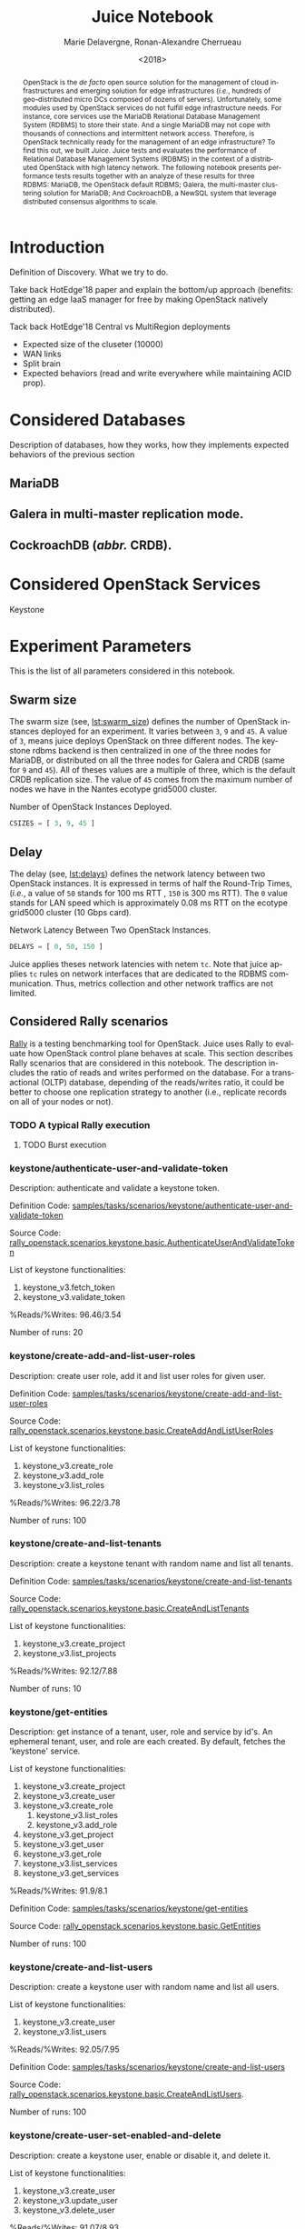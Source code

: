 # -*- org-confirm-babel-evaluate: nil; -*-
#+TITLE: Juice Notebook
#+AUTHOR: Marie Delavergne, Ronan-Alexandre Cherrueau
#+EMAIL: {firstname.lastname}@inria.fr
#+DATE: <2018>

#+LANGUAGE: en
#+OPTIONS: email:t
#+OPTIONS: ^:{}
#+OPTIONS: broken-links:mark

#+PROPERTY: header-args:python  :session default
#+PROPERTY: header-args:python+ :cache no
#+PROPERTY: header-args:python+ :var SNS_CONTEXT="notebook"
# #+PROPERTY: header-args:python+ :exports both  # export contains code + result see [[info:org#Exporting%20code%20blocks][info:org#Exporting code blocks]]
# #+PROPERTY: header-args:python+ :results output

#+HTML_HEAD: <link rel="stylesheet" type="text/css" href="timeline.css"/>
#+HTML_HEAD: <link rel="stylesheet" type="text/css" href="https://cdn.datatables.net/1.10.16/css/jquery.dataTables.css">
#+HTML_HEAD: <script src="https://code.jquery.com/jquery-3.3.1.slim.min.js" integrity="sha256-3edrmyuQ0w65f8gfBsqowzjJe2iM6n0nKciPUp8y+7E=" crossorigin="anonymous"></script>
#+HTML_HEAD: <script type="text/javascript" charset="utf8" src="https://cdn.datatables.net/1.10.16/js/jquery.dataTables.js"></script>


#+BEGIN_abstract
OpenStack is the /de facto/ open source solution for the management of
cloud infrastructures and emerging solution for edge infrastructures
(/i.e./, hundreds of geo-distributed micro DCs composed of dozens of
servers). Unfortunately, some modules used by OpenStack services do
not fulfill edge infrastructure needs. For instance, core services use
the MariaDB Relational Database Management System (RDBMS) to store
their state. And a single MariaDB may not cope with thousands of
connections and intermittent network access. Therefore, is OpenStack
technically ready for the management of an edge infrastructure? To
find this out, we built /Juice/. Juice tests and evaluates the
performance of Relational Database Management Systems (RDBMS) in the
context of a distributed OpenStack with high latency network. The
following notebook presents performance tests results together with an
analyze of these results for three RDBMS: MariaDB, the OpenStack
default RDBMS; Galera, the multi-master clustering solution for
MariaDB; And CockroachDB, a NewSQL system that leverage distributed
consensus algorithms to scale.
#+END_abstract


* Prelude                                                          :noexport:
#+BEGIN_SRC python :results silent
# From standard lib
from typing import (Dict, Union, Iterator,
                    Callable, List, Tuple,
                    TypeVar) # Type annoation

T = TypeVar('T')
U = TypeVar('U')

from collections import OrderedDict
import glob                  # Unix style pathname
import itertools as itt
from operator import *
from functools import reduce
import re
import json
import textwrap

# Other libs
from dataclasses import dataclass   # Dataclass à la python 3.7
import objectpath                   # XPath for json
import pandas as pd                 # Data series analyses
import numpy as np
import matplotlib                   # Ploting
import matplotlib.pyplot as plt     # ^
import seaborn as sns               # ^
import functional                   # For my sanity
from functional import seq          # ^
from functional.util import compose # ^

# -- Utils
def normalize_series(scn: str, s: pd.Series) -> pd.Series:
    "Ensures that all operations of a scenario are present in `s`"
    operations = RALLY.get(scn)
    news = pd.Series()
    for op in operations:
        if op in s.index:
            news = news.append(s.loc[[op]])
        else:
            news = news.append(pd.Series({op: np.nan}))
    return news

def make_series(scn: 'xp.scenario') -> pd.Series:
    "Builds a pd.Series with operations of `scn` in index"
    return pd.Series(np.nan, index=RALLY.get(scn))

def make_cumulative_frequency(s: pd.Series) -> pd.Series:
    "Performed a Cumulative Frequency Analysis"
    cum_dist = np.linspace(0.,1.,len(s))
    return pd.Series(cum_dist, index=s.sort_values())

def success_rate(rally_values) -> float:
    "Returns success rate of a Rally scenario"
    JPATH_SUCCESS = '$.tasks[0].subtasks[0].workloads[0].statistics.durations.total.data.success'
    success = 0
    success_str = rally_values.execute(JPATH_SUCCESS)
    #
    if success_str.endswith('%'): # Success could be a percentage or
        # 'n/a'
        success = round(float(success_str[:-1]) / 100., 2)
        #
    return success

def debug(t):
    "Debug in a λ"
    print(t)
    return t

def df2orgtable(df: pd.DataFrame, index_name="") -> List[List[str]]:
    """
    Formats a 2d pandas DataFrame into in a org table.

    The optional `index_name` let you label indices.
    """
    columns = df.axes[1].values.tolist() # columns names
    indices = df.axes[0].values.tolist() # row labels
    rows    = df.values.tolist()         # rows
    # Put indeces in front of each row
    for index, r in enumerate(rows):
        r = list(map(lambda v: f'{v:.3f}', r))
        r.insert(0, indices[index])
        rows[index] = r
        #
    columns.insert(0, index_name)  # Id name in front of col names
    rows.insert(0, None)         # put a hline
    rows.insert(0, columns)      # put rows
    return rows

def df2orgtablestr(obj: Tuple['scenario', 'df_mean', 'df_std']) -> str:
    "Same as `df2orgtable` but produces a string"
    scn, df_mean, df_std = obj
    scn_short = textwrap.shorten((scn.replace('KeystoneBasic.', '')
                                  .replace('_', ' ')
                                  .title()),
                                 width=20,
                                 placeholder='...')
    df = df_mean.assign(std=df_std)
    res  = f'#+CAPTION: {scn}\n'
    res += f'#+NAME: tbl:{scn}\n'
    #
    for r in df2orgtable(df, scn_short):
        if r is None:
            res += "|--\n"
        else:
            res += "|" + reduce(add, intersperse_("|", map(str, r))) + "|\n"
            #
    return res

def xp2orgtable(xps: List['XP']) -> List[List[str]]:
    def xp2orgtablerow(xp) -> List[str]:
        "Format an `XP` into a org table row."
        latency = "LAN" if xp.latency == 0 else xp.latency * 2
        scn = xp.scenario.replace('KeystoneBasic.', '')
        fp = f'[[file:{xp.filepath}][...{xp.filepath[-11:]}]]'
        return [xp.cluster_size, latency, scn, xp.burst, xp.success, fp]
    # Make org table
    table = [ xp2orgtablerow(xp) for xp in xps ] # Body
    table.insert(0, None)                        # Hline
    table.insert(0, ["#Cluster", "RTT (ms)",     # Header
                     "Keystone Scenario",
                     "Burst", "Success", "Filepath"])
    return table

def _and(filters: List[Callable[[T], bool]]) -> Callable[[T], bool]:
    "Test a list of filter with AND"
    def __and(value: T) -> bool:
        for f in filters:
            if not f(value): return False
            #
        return True
    # Curry
    return __and

def df_add_const_column(df: pd.DataFrame, cvalue: T, cname: str) -> pd.DataFrame:
    "Adds column `cname` with value `cvalue` to `df`."
    nb_dfrows = df.index.size
    new_column = {cname: [cvalue for i in range(nb_dfrows)]}
    return df.assign(**new_column)

# -- Monkey patch PyFunctional with new combinator
def truth_map_t(f: Callable[[T], Union[None, U]]):
    """Standart `map` that fileters non `operator.truth` values.

    Equivalent to `seq(x).map(f).filter(operator.truth)`

    >>> seq([1, 2, 3, -1, 0, 4]).truth_map(lambda x: str(x) if x > 0 else None)
    ['1', '2', '3', '4']
    """
    fname = functional.transformations.name(f)
    return functional.transformations.Transformation(
        f'truth_map({fname})',
        lambda sequence: seq(sequence).map(f).filter(truth),
        None)

def on_value_t(f: Callable[[T], U]):
    """Applies f on the second element of a (k, v).

    >>> seq([("k1", 1), ("k2", 2)]).on_value(str)
    [("k1", "1"), ("k2", "2")]
    """
    fname = functional.transformations.name(f)
    return functional.transformations.Transformation(
        f'on_key({fname})',
        # lambda sequence: map(lambda kv: (kv[0], f(kv[1])), sequence),
        lambda sequence: seq(sequence).map(lambda kv: (kv[0], f(kv[1]))),
        None)

def map_on_value_t(f: Callable[[List[T]], List[U]]):
    """Maps f on the second element of a list of (k, [v]).

    >>> seq([("k1", [1, 1, 1]), ("k2", [2, 2, 2])]).map_on_value(str)
    [("k1", ["1", "1", "1"]), ("k2", ["2", "2", "2"])]
    """
    fname = functional.transformations.name(f)
    return functional.transformations.Transformation(
        f'map_on_value({fname})',
        # lambda sequence: map(lambda kv: (kv[0], seq(kv[1]).map(f)), sequence),
        lambda sequence: seq(sequence).map(lambda kv: (kv[0], seq(kv[1]).map(f))),
        None)

def push_t(e: T):
    """Add the element `e` in the sequence.

    >>> seq([1, 2]).push(0)
    [0, 1, 2]
    """
    def push(i: Iterator[any], e: any) -> Iterator[any]:
        l = list(i)
        l.insert(0, e)
        return l
    #
    ename = functional.transformations.name(e)
    return functional.transformations.Transformation(
        f'push({ename})',
        lambda sequence: push(sequence, e),
        None)

def intersperse_(delim: T, seq: Iterator[T]) -> Iterator[T]:
    it = iter(seq)
    yield next(it)
    for x in it:
        yield delim
        yield x

def intersperse_t(delim: T):
    ename = functional.transformations.name(delim)
    return functional.transformations.Transformation(
        f'intersperse({ename})',
        lambda sequence: intersperse(delim, sequence),
        None)

functional.pipeline.Sequence.truth_map = lambda self, f: self._transform(truth_map_t(f))
functional.pipeline.Sequence.on_value = lambda self, f: self._transform(on_value_t(f))
functional.pipeline.Sequence.map_on_value = lambda self, f: self._transform(map_on_value_t(f))
functional.pipeline.Sequence.push = lambda self, e: self._transform(push_t(e))
functional.pipeline.Sequence.intersperse = lambda self, e: self._transform(intersperse_t(e))
functional.pipeline.Sequence.__len__ = lambda self: self.len()
functional.pipeline.Sequence.head = lambda self: self.take(1).to_list().pop()

# plot config
sns.set()
sns.set_context(SNS_CONTEXT)
sns.set_palette("muted")
#+END_SRC

* Introduction
Definition of Discovery. What we try to do.

Take back HotEdge'18 paper and explain the bottom/up approach
(benefits: getting an edge IaaS manager for free by making OpenStack
natively distributed).

Tack back HotEdge'18 Central vs MultiRegion deployments

- Expected size of the cluseter (10000)
- WAN links
- Split brain
- Expected behaviors (read and write everywhere while maintaining ACID
  prop).

* Considered Databases
Description of databases, how they works, how they implements expected
behaviors of the previous section

#+NAME: lst:rdbms
#+BEGIN_SRC python :results silent :exports none
RDBMSS = [ 'mariadb', 'galera', 'cockroachdb' ]
#+END_SRC

** MariaDB
** Galera in multi-master replication mode.
** CockroachDB (/abbr./ CRDB).
* Considered OpenStack Services
Keystone

* Experiment Parameters
This is the list of all parameters considered in this notebook.

** Swarm size
The swarm size (see, [[lst:swarm_size]]) defines the number of OpenStack
instances deployed for an experiment. It varies between ~3~, ~9~ and
~45~. A value of ~3~, means juice deploys OpenStack on three different
nodes. The keystone rdbms backend is then centralized in one of the
three nodes for MariaDB, or distributed on all the three nodes for
Galera and CRDB (same for ~9~ and ~45~). All of theses values are a
multiple of three, which is the default CRDB replication size. The
value of ~45~ comes from the maximum number of nodes we have in the
Nantes ecotype grid5000 cluster.

#+CAPTION: Number of OpenStack Instances Deployed.
#+NAME: lst:swarm_size
#+BEGIN_SRC python :results silent
CSIZES = [ 3, 9, 45 ]
#+END_SRC

** Delay
The delay (see, [[lst:delays]]) defines the network latency between two
OpenStack instances. It is expressed in terms of half the Round-Trip
Times, (/i.e./, a value of ~50~ stands for 100 ms RTT , ~150~ is 300
ms RTT). The ~0~ value stands for LAN speed which is approximately
0.08 ms RTT on the ecotype grid5000 cluster (10 Gbps card).

#+CAPTION: Network Latency Between Two OpenStack Instances.
#+NAME: lst:delays
#+BEGIN_SRC python :results silent
DELAYS = [ 0, 50, 150 ]
#+END_SRC

Juice applies theses network latencies with netem ~tc~. Note that
juice applies ~tc~ rules on network interfaces that are dedicated to
the RDBMS communication. Thus, metrics collection and other network
traffics are not limited.

** Considered Rally scenarios
[[https://rally.readthedocs.io/en/latest/][Rally]] is a testing benchmarking tool for OpenStack. Juice uses Rally
to evaluate how OpenStack control plane behaves at scale. This section
describes Rally scenarios that are considered in this notebook. The
description includes the ratio of reads and writes performed on the
database. For a transactional (OLTP) database, depending of the
reads/writes ratio, it could be better to choose one replication
strategy to another (i.e., replicate records on all of your nodes or
not).

*** TODO A typical Rally execution
**** TODO Burst execution
*** keystone/authenticate-user-and-validate-token
Description: authenticate and validate a keystone token.

Definition Code:
[[https://github.com/openstack/rally-openstack/blob/6158c1139c0a4d88cab74481c5cbfc8be398f481/samples/tasks/scenarios/keystone/authenticate-user-and-validate-token.yaml][samples/tasks/scenarios/keystone/authenticate-user-and-validate-token]]

Source Code:
[[https://github.com/openstack/rally-openstack/blob/b1ae405b7fab355f3062cdb56a5b187fc6f2907f/rally_openstack/scenarios/keystone/basic.py#L111-L120][rally_openstack.scenarios.keystone.basic.AuthenticateUserAndValidateToken]]

List of keystone functionalities:
1. keystone_v3.fetch_token
2. keystone_v3.validate_token

%Reads/%Writes: 96.46/3.54

Number of runs: 20

*** keystone/create-add-and-list-user-roles
Description: create user role, add it and list user roles for given
user.

Definition Code:
[[https://github.com/openstack/rally-openstack/blob/6158c1139c0a4d88cab74481c5cbfc8be398f481/samples/tasks/scenarios/keystone/create-add-and-list-user-roles.yaml][samples/tasks/scenarios/keystone/create-add-and-list-user-roles]]

Source Code:
[[https://github.com/openstack/rally-openstack/blob/b1ae405b7fab355f3062cdb56a5b187fc6f2907f/rally_openstack/scenarios/keystone/basic.py#L214-L228][rally_openstack.scenarios.keystone.basic.CreateAddAndListUserRoles]]

List of keystone functionalities:
1. keystone_v3.create_role
2. keystone_v3.add_role
3. keystone_v3.list_roles

%Reads/%Writes: 96.22/3.78

Number of runs: 100

*** keystone/create-and-list-tenants
Description: create a keystone tenant with random name and list all
tenants.

Definition Code:
[[https://github.com/openstack/rally-openstack/blob/6158c1139c0a4d88cab74481c5cbfc8be398f481/samples/tasks/scenarios/keystone/create-and-list-tenants.yaml][samples/tasks/scenarios/keystone/create-and-list-tenants]]

Source Code:
[[https://github.com/openstack/rally-openstack/blob/b1ae405b7fab355f3062cdb56a5b187fc6f2907f/rally_openstack/scenarios/keystone/basic.py#L166-L181][rally_openstack.scenarios.keystone.basic.CreateAndListTenants]]

List of keystone functionalities:
1. keystone_v3.create_project
2. keystone_v3.list_projects

%Reads/%Writes: 92.12/7.88

Number of runs: 10

*** keystone/get-entities
Description: get instance of a tenant, user, role and service by id's.
An ephemeral tenant, user, and role are each created. By default,
fetches the 'keystone' service.

List of keystone functionalities:
1. keystone_v3.create_project
2. keystone_v3.create_user
3. keystone_v3.create_role
   1) keystone_v3.list_roles
   2) keystone_v3.add_role
4. keystone_v3.get_project
5. keystone_v3.get_user
6. keystone_v3.get_role
7. keystone_v3.list_services
8. keystone_v3.get_services

%Reads/%Writes: 91.9/8.1

Definition Code:
[[https://github.com/openstack/rally-openstack/blob/6158c1139c0a4d88cab74481c5cbfc8be398f481/samples/tasks/scenarios/keystone/get-entities.yaml][samples/tasks/scenarios/keystone/get-entities]]

Source Code:
[[https://github.com/openstack/rally-openstack/blob/b1ae405b7fab355f3062cdb56a5b187fc6f2907f/rally_openstack/scenarios/keystone/basic.py#L231-L261][rally_openstack.scenarios.keystone.basic.GetEntities]]

Number of runs: 100

*** keystone/create-and-list-users
Description: create a keystone user with random name and list all
users.

List of keystone functionalities:
1. keystone_v3.create_user
2. keystone_v3.list_users

%Reads/%Writes: 92.05/7.95

Definition Code:
[[https://github.com/openstack/rally-openstack/blob/6158c1139c0a4d88cab74481c5cbfc8be398f481/samples/tasks/scenarios/keystone/create-add-and-list-user-roles.yaml][samples/tasks/scenarios/keystone/create-and-list-users]]

Source Code:
[[https://github.com/openstack/rally-openstack/blob/b1ae405b7fab355f3062cdb56a5b187fc6f2907f/rally_openstack/scenarios/keystone/basic.py#L145-L163][rally_openstack.scenarios.keystone.basic.CreateAndListUsers]].

Number of runs: 100

*** keystone/create-user-set-enabled-and-delete
Description: create a keystone user, enable or disable it, and delete
it.

List of keystone functionalities:
1. keystone_v3.create_user
2. keystone_v3.update_user
3. keystone_v3.delete_user

%Reads/%Writes: 91.07/8.93

Definition Code:
[[https://github.com/openstack/rally-openstack/blob/6158c1139c0a4d88cab74481c5cbfc8be398f481/samples/tasks/scenarios/keystone/create-user-set-enabled-and-delete.yaml][samples/tasks/scenarios/keystone/create-user-set-enabled-and-delete]]

Source Code:
[[https://github.com/openstack/rally-openstack/blob/b1ae405b7fab355f3062cdb56a5b187fc6f2907f/rally_openstack/scenarios/keystone/basic.py#L75-L91][rally_openstack.scenarios.keystone.basic.CreateUserSetEnabledAndDelete]]

Number of runs: 100

*** keystone/create-user-update-password
Description: create user and update password for that user.

List of keystone functionalities:
1. keystone_v3.create_user
2. keystone_v3.update_user

%Reads/%Writes: 89.79/10.21

Definition Code:
[[https://github.com/openstack/rally-openstack/blob/6158c1139c0a4d88cab74481c5cbfc8be398f481/samples/tasks/scenarios/keystone/create-user-update-password.yaml][samples/tasks/scenarios/keystone/create-user-update-password]]

Source Code:
[[https://github.com/openstack/rally-openstack/blob/b1ae405b7fab355f3062cdb56a5b187fc6f2907f/rally_openstack/scenarios/keystone/basic.py#L306-L320][rally_openstack.scenarios.keystone.basic.CreateUserUpdatePassword]]

Number of runs: 100

*** A note about gauging the %reads/%writes ratio
The %reads/%writes ratio is computed on Mariadb. The gauging code
reads values of status variables ~Com_xxx~ that provide statement
counts over all connections (with ~xxx~ stands for ~SELECT~, ~DELETE~,
~INSERT~, ~UPDATE~, ~REPLACE~ statements). The SQL query that does
this job is available in listing [[lst:gauging-ratio-sql]] and returns the
total number of reads and writes since the database started. That SQL
query is called before and after the execution of one Rally scenario.
After and before values are then subtracted to compute the number of
reads and writes performed during the scenario and finally, compared
to compute the ratio.

#+CAPTION: Total number of reads and writes performed on
#+CAPTION: MariaDB since the last reboot
#+NAME: lst:gauging-ratio-sql
#+BEGIN_SRC sql :eval no
SELECT
  SUM(IF(variable_name = 'Com_select', variable_value, 0))
     AS `Total reads`,
  SUM(IF(variable_name IN ('Com_delete',
                           'Com_insert',
                           'Com_update',
                           'Com_replace'), variable_value, 0))
     AS `Total writes`
FROM  information_schema.GLOBAL_STATUS;
#+END_SRC

Note that %reads/%writes may be a little bit more in favor of reads
than what it is presented here because the following also takes into
account the creation/deletion of rally context. A basic Rally context
for a Keystone scenario is ~{"admin_cleanup@openstack":
["keystone"]}~. Not sure what does this context do exactly though,
maybe it only creates an admin user... This context may be extended by
other inserts specified in the scenario definition (under the
~context~ key; see scenario definition for
[[*keystone/create-add-and-list-user-roles][keystone/create-add-and-list-user-roles]]).

The Juice implementation for this gauging is available on GitHub at
[[https://github.com/rcherrueau/juice/blob/02af922a7c3221462d7106dfb2751b3be709a4d5/experiments/read-write-ratio.py][experiments/read-write-ratio.py]].

*** Python params                                                  :noexport:
#+BEGIN_SRC python :results silent
RALLY = OrderedDict([
  ("KeystoneBasic.authenticate_user_and_validate_token",
   ["keystone_v3.fetch_token", "keystone_v3.validate_token",]),
  ("KeystoneBasic.create_add_and_list_user_roles",
   ["keystone_v3.create_role", "keystone_v3.add_role",
    "keystone_v3.list_roles",]),
  ("KeystoneBasic.create_and_list_tenants",
   ["keystone_v3.create_project", "keystone_v3.list_projects",]),
  ("KeystoneBasic.get_entities",
   ["keystone_v3.create_project",
    "keystone_v3.create_user", "keystone_v3.create_role",
    "keystone_v3.get_project", "keystone_v3.get_user",
    "keystone_v3.get_role", "keystone_v3.list_services",
    "keystone_v3.get_services",]),
  ("KeystoneBasic.create_user_update_password",
   ["keystone_v3.create_user", "keystone_v3.update_user",]),
  ("KeystoneBasic.create_user_set_enabled_and_delete",
   ["keystone_v3.create_user", "keystone_v3.update_user",
    "keystone_v3.delete_user",]),
  ("KeystoneBasic.create_and_list_users",
   ["keystone_v3.create_user", "keystone_v3.list_users",])])
#+END_SRC

** Experiments Links                                             :nonoexport:
*** MariaDB
No Burst
|     | 3 | 9 | 45 |
|-----+---+---+----|
|   0 | x | x | x  |
|  50 |   | x |    |
| 150 |   | x |    |

Burst
|     | 3 | 9 | 45 |
|-----+---+---+----|
|   0 | x | x |  x |
|  50 |   | x |    |
| 150 |   | x |    |

*** Galera
No Burst
|     | 3 | 9 | 45 |
|-----+---+---+----|
|   0 | x | x | x  |
|  50 |   | x |    |
| 150 |   | x |    |

Burst
|     | 3 | 9 | 45 |
|-----+---+---+----|
|   0 | x | x |  x |
|  50 |   | x |    |
| 150 |   | x |    |

*** CockroachDB
No Burst
|     | 3 | 9 | 45 |
|-----+---+---+----|
|   0 | x | x | x  |
|  50 |   | x |    |
| 150 |   | x |    |

Burst
|     | 3 | 9 | 45 |
|-----+---+---+----|
|   0 | x | x |  x |
|  50 |   | x |    |
| 150 |   | x |    |

* Extract, Reify, Query Experiments and their Rally Results
The execution of a Rally scenario (such as those seen in the previous
section -- see [[*Considered Rally Scenarios][Considered Rally Scenarios]]) produces a json file. The
json file contains a list of entries (path ~workloads.data~): one for
each run of the scenario. An entry then retains the time (in second)
it takes to complete all Keystone operations involved in the Rally
scenario.

This notebook evaluate different database backends in the context of
an OpenStack for the edge on the basis of Rally benchmarking tool.
This section provides python facilities to extract and query Rally
results for latter analyses.

#+BEGIN_COMMENT
: for i in $(ls); do pushd $i; ls backup/*/rally-*.tar.gz | xargs -I '{}' tar -xf '{}'; popd; done
#+END_COMMENT

An archive with results of all experiments of this notebook is
available at TODO:url. Let's assume the ~XPS_PATH~ variable references
the path where this archive is extracted. In this archive, there is
results for experimentation on two databases engines: CRDB and Galera.
Results are in several json files, so listing [[lst:xp-paths]] define
accessors for all of them thanks to the [[https://docs.python.org/3/library/glob.html][~glob~]] python module. The
~glob~ module finds all paths that match a specified UNIX patterns.

#+CAPTION: Paths to Rally Json Results File.
#+NAME: lst:xp-paths
#+BEGIN_SRC python :results silent
XP_PATHS = './ecotype/'
MARIADB_XP_PATHS = glob.glob(XP_PATHS + 'mariadb-*/rally_home/*.json')
GALERA_XP_PATHS = glob.glob(XP_PATHS + 'galera-*/rally_home/*.json')
CRDB_XP_PATHS = glob.glob(XP_PATHS + 'cockroachdb-*/rally_home/*.json')
#+END_SRC

** From Json files to Python Objects
A data class ~XP~ retains data of one experiment (i.e., name of the
rally scenario, name of database technology, ... -- see l.
[[(xp-dataclass-start)]] to [[(xp-dataclass-end)]] of listing [[lst:xp-dataclass]]
for the complete list). Reifing experiment data in a Python object
will help for the latter analyses. Whit a Python object, it is easier
to filer, sort, map, ... experiments.

#+CAPTION: Experiment Data Class.
#+NAME: lst:xp-dataclass
#+BEGIN_SRC python -r :results silent
@dataclass(frozen=True)
class XP:
    scenario: str     # Rally scenario name (ref:xp-dataclass-start)
    rdbms: str        # Name of the RDBMS (e,g, cockcroachdb, galera)
    filepath: str     # Filepath of the json file
    cluster_size: int # Size of the cluster
    latency: int      # Latency between nodes
    success: str      # Success rate (e.g., "100%")
    burst: bool       # Experiment performed during a burst
    dataframe: pd.DataFrame  # Results in a pandas 2d DataFrame (ref:xp-dataclass-end)
#+END_SRC

The ~XP~ data class comes with the ~make_xp~ function (see, lst.
[[lst:make_xp]]). It produces an ~XP~ object from an experiment file path
(i.e., Rally json file). Especially, it uses the python [[http://objectpath.org/][~objectpath~]]
module that provides a DSL to query Json documents (à la XPath) and
extract only interested data.

#+CAPTION: Builds an ~XP~ object from a Rally Json Result File.
#+NAME: lst:make_xp
#+BEGIN_SRC python -r :results silent :noweb no-export
def make_xp(rally_path: str) -> XP:
    # Find XP name in the `rally_path`
    RE_XP = r'(?:mariadb|galera|cockroachdb)-[a-zA-Z0-9\-]+'
    # Find XP params in the `rally_path` (e.g., cluster size, latency, ...)
    RE_XP_PARAMS = r'(?P<db>[a-z]+)-(?P<cluster_size>[0-9]+)-(?P<latency>[0-9]+)-(?P<burst>[TF]).*'
    # Json path to the rally scenario's name
    JPATH_SCN = '$.tasks[0].subtasks[0].title'
    # Json path to the rally status (crashed result are excluded)
    JPATH_STATUS  = '$.tasks[0].status'
    #
    <<lst:dataframe_per_operations>> (ref:dataframe_per_operations)
    #
    with open(rally_path) as rally_json:
        rally_values = objectpath.Tree(json.load(rally_json))
        rally_status = rally_values.execute(JPATH_STATUS)
        if rally_status == 'finished': # Remove crashed rally
            xp_info = re.match(RE_XP_PARAMS, re.findall(RE_XP, rally_path)[0]).groupdict()
            success = success_rate(rally_values)
            return XP(
                scenario = rally_values.execute(JPATH_SCN),
                filepath = rally_path,
                rdbms = xp_info.get('db'),
                cluster_size = int(xp_info.get('cluster_size')),
                latency = int(xp_info.get('latency')),
                success = success,
                burst = True if xp_info.get('burst') is 'T' else False,
                dataframe = dataframe_per_operations(rally_values) if success else None)
#+END_SRC

The [[(dataframe_per_operations)][~<<lst:dataframe_per_operations>>~]] is a placeholder for the
function that transforms Rally Json results in a pandas [[https://pandas.pydata.org/pandas-docs/stable/generated/pandas.DataFrame.html#pandas.DataFrame][~DataFrame~]]
for result analyses. The next section will say more on this. Right
now, focus on ~make_xp~. With ~make_xp~, transforming all Rally Jsons
into ~XP~ objects is as simple as mapping over all experiment paths
(see lst. [[lst:xps]]).

#+CAPTION: From Json Files to Python Objects.
#+NAME: lst:xps
#+BEGIN_SRC python :results silent
XPS = seq(MARIADB_XP_PATHS + GALERA_XP_PATHS + CRDB_XP_PATHS).truth_map(make_xp)
#+END_SRC

This notebook also comes with a bunch of predicate in its toolbelt
that ease the filtering and sorting of experiments. For instance a
function src_python[:exports code :eval no]{def is_crdb(xp: XP) ->
bool} only keeps CRDB experiments. And src_python[:exports code :eval
no]{def xp_csize_rtt_b_scn_order(xp: XP) -> str} returns a comparable
value to sort experiments. The complete list is available in the
source of this notebook.

#+BEGIN_SRC python :results silent :noweb no-export :exports none
# Memoization
<<lst:predicate>>
<<lst:hlq>>
<<lst:hlp>>

XPS = XPS.filter(with_success_rate(.01)).cache()
#+END_SRC

*** MariaDB experiments
Listing [[lst:mariadb_xps]] shows how to compute the list of experiments for
CockroachDB (~filter(is_crdb)~), sorted by the size of the cluster and
the Round Trip Time between nodes
(~order_by(xp_csize_rtt_b_scn_order)~). Table [[tab:crdb_xps]] presents the
results.

#+CAPTION: Access to MariaDB Experiments.
#+NAME: lst:mariadb_xps
#+BEGIN_SRC python :results silent
MARIADB_XPS = XPS.filter(is_mariadb).order_by(xp_csize_rtt_b_scn_order)
#+END_SRC

#+BEGIN_COMMENT
The ~xp2orgtable~ is a [[*Prelude][Prelude]] function that takes a list of ~XP~ and
formats them into an Org table as table [[tab:crdb_xps]].
#+END_COMMENT

#+HEADER: :colnames yes :hlines yes
#+NAME: lst:mariadb_xps_org
#+BEGIN_SRC python :results table :exports results :eval no
xp2orgtable(MARIADB_XPS)
#+END_SRC

*** CockroachDB experiments
Listing [[lst:crdb_xps]] shows how to compute the list of experiments for
CockroachDB (~filter(is_crdb)~), sorted by the size of the cluster and
the Round Trip Time between nodes
(~order_by(xp_csize_rtt_b_scn_order)~). Table [[tab:crdb_xps]] presents the
results.

#+CAPTION: Access to CockroachDB Experiments.
#+NAME: lst:crdb_xps
#+BEGIN_SRC python :results silent
CRDB_XPS = XPS.filter(is_crdb).order_by(xp_csize_rtt_b_scn_order)
#+END_SRC

#+BEGIN_COMMENT
The ~xp2orgtable~ is a [[*Prelude][Prelude]] function that takes a list of ~XP~ and
formats them into an Org table as table [[tab:crdb_xps]].
#+END_COMMENT

#+HEADER: :colnames yes :hlines yes
#+NAME: lst:crdb_xps_org
#+BEGIN_SRC python :results table :exports results :eval no
xp2orgtable(CRDB_XPS)
#+END_SRC

*** Galera experiments
Listing [[lst:galera_xps]] shows how to compute the list of experiments
for Galera (~filter(is_galera)~), sorted by the size of the cluster
and the Round Trip Time between nodes
(~order_by(xp_csize_rtt_b_scn_order)~). Table [[tab:galera_xps]] presents
the list of experiments.

#+CAPTION: Access to Galera Experiments.
#+NAME: lst:galera_xps
#+BEGIN_SRC python :results silent
GALERA_XPS = XPS.filter(is_galera).order_by(xp_csize_rtt_b_scn_order)
#+END_SRC

#+HEADER: :colnames yes :hlines yes
#+NAME: lst:galera_xps_org
#+BEGIN_SRC python :results table :exports results :eval no
xp2orgtable(GALERA_XPS)
#+END_SRC

** Query Rally Results
The Rally Json file contains values that give the scenario completion
time per keystone operations at a certain Rally run. These values must
be analyzed to evaluate which backend best suits for an OpenStack for
the edge. And a good python module to data analysis is [[https://pandas.pydata.org/][Pandas]]. Thus,
the function ~dataframe_per_operations~ (see
lst.[[lst:dataframe_per_operations]] -- part of [[lst:make_xp][~make_xp~]]) takes the Rally
json and returns a Pandas [[https://pandas.pydata.org/pandas-docs/stable/generated/pandas.DataFrame.html#pandas.DataFrame][~DataFrame~]].

#+CAPTION: Transform Rally Results into Pandas DataFrame.
#+NAME: lst:dataframe_per_operations
#+BEGIN_SRC python :results silent
# Json path to the completion time series
JPATH_SERIES = '$.tasks[0].subtasks[0].workloads[0].data[len(@.error) is 0].atomic_actions'
def dataframe_per_operations(rally_values: objectpath.Tree) -> pd.DataFrame:
    "Makes a 2d pd.DataFrame of completion time per keystone operations."
    return pd.DataFrame.from_items(
        items=(seq(rally_values.execute(JPATH_SERIES))
                 .flatten()
                 .group_by(itemgetter('name'))
                 .map_on_value(lambda it: it['finished_at'] - it['started_at'])))
#+END_SRC

The DataFrame is a table that lists all the completion times in second
for a certain Rally scenario. A column references a Keystone
operations and row labels (index) references the Rally run. Next
snippet (see, lst.[[lst:crdb_cltenants]]) is an example of the DataFrame
for the [[*keystone/create-and-list-tenants]["Creat and List Tenants"]] Rally scenario with ~9~ nodes in the
CRDB cluster and a ~LAN~ latency between each node. The ~lambda~ takes
the DataFrame and transforms it to add a "Total" column. Table
[[tab:crdb_cltenants]] presents the output of this DataFrame.


#+CAPTION: Access to the DataFrame of Rally ~create_and_list_tenants~.
#+NAME: lst:crdb_cltenants
#+BEGIN_SRC python :results silent
CRDB_CLTENANTS = (XPS
    .filter(is_keystone_scn('create_and_list_tenants'))
    .filter(when_cluster_size(9))
    .filter(is_crdb)
    .filter(compose(not_, is_burst))
    .filter(when_latency(0))
    .map(attrgetter('dataframe'))                    # Get DataFrame
    .map(lambda df: df.assign(Total=df.sum(axis=1))) # Add a Total Column
    .head())
#+END_SRC

#+HEADER: :rownames yes :colnames yes :hlines yes
#+NAME: lst:crdb_cltenants_org
#+BEGIN_SRC python :results table :exports results
df2orgtable(CRDB_CLTENANTS)
#+END_SRC

#+CAPTION: Entries for Rally ~create_and_list_tenants~,
#+CAPTION: 25 CRDB nodes, LAN latency.
#+NAME: tab:crdb_cltenants
#+RESULTS: lst:crdb_cltenants_org
|   | keystone_v3.create_project | keystone_v3.list_projects | Total |
|---+----------------------------+---------------------------+-------|
| 0 |                      0.140 |                     0.025 | 0.165 |
| 1 |                      0.134 |                     0.026 | 0.160 |
| 2 |                      0.132 |                     0.023 | 0.155 |
| 3 |                      0.133 |                     0.023 | 0.156 |
| 4 |                      0.130 |                     0.024 | 0.154 |
| 5 |                      0.129 |                     0.027 | 0.156 |
| 6 |                      0.143 |                     0.027 | 0.170 |
| 7 |                      0.133 |                     0.025 | 0.158 |
| 8 |                      0.135 |                     0.027 | 0.162 |
| 9 |                      0.141 |                     0.026 | 0.167 |

A pandas DataFrame presents the benefits of easily applying a wide
range of analyses. As an example, the following snippet (see,
lst.[[lst:crdb_cltenants_describe]]) computes the number of Rally runs
(i.e., ~count~), mean and standard deviation (i.e., ~mean~, ~std~),
the fastest and longest completion time (i.e., ~min~, ~max~), and the
25th, 50th and 75th percentiles (i.e., ~25%~, ~50%~, ~75%~). The
~transpose~ method transpose row labels (index) and columns. Table
[[tab:crdb_cltenants_describe]] presents the output of the analysis.

#+CAPTION: Analyse the DataFrame of Rally ~create_and_list_tenants~.
#+NAME:lst:crdb_cltenants_describe
#+BEGIN_SRC python :results silent
CRDB_CLTENANTS_ANALYSIS = CRDB_CLTENANTS.describe().transpose()
#+END_SRC

#+HEADER: :rownames yes :colnames yes :hlines yes
#+NAME:lst:crdb_cltenants_describe_org
#+BEGIN_SRC python :results table :exports results
df2orgtable(CRDB_CLTENANTS_ANALYSIS)
#+END_SRC

#+CAPTION: Analyses of Rally ~create_and_list_tenants~,
#+CAPTION: 25 CRDB nodes, LAN latency.
#+NAME:tab:crdb_cltenants_describe
#+RESULTS: lst:crdb_cltenants_describe_org
|                            |  count |  mean |   std |   min |   25% |   50% |   75% |   max |
|----------------------------+--------+-------+-------+-------+-------+-------+-------+-------|
| keystone_v3.create_project | 10.000 | 0.135 | 0.005 | 0.129 | 0.132 | 0.133 | 0.138 | 0.143 |
| keystone_v3.list_projects  | 10.000 | 0.025 | 0.002 | 0.023 | 0.025 | 0.026 | 0.027 | 0.027 |
| Total                      | 10.000 | 0.160 | 0.005 | 0.154 | 0.156 | 0.159 | 0.164 | 0.170 |

* Heavy Lifting                                                    :noexport:
Functions that do the heavy lifting for the rest of this notebook.

** Predicates
#+NAME: lst:predicate
#+BEGIN_SRC python :results silent
def is_crdb(xp: XP) -> bool:
    "Filter for CRDB experiment."
    return xp.rdbms == 'cockroachdb'

def is_galera(xp: XP) -> bool:
    "Filter for Galera experiment."
    return xp.rdbms == 'galera'

def is_mariadb(xp: XP) -> bool:
    "Filter for MariaDB experiment."
    return xp.rdbms == 'mariadb'

def is_burst(xp: XP) -> bool:
    "Filter for bursted experiment."
    return xp.burst

def is_keystone_scn(scn: str) -> bool:
    "Filter for keystone scenario `scn`."
    return lambda xp: xp.scenario == 'KeystoneBasic.' + scn

def when_latency(lat: int) -> Callable[[XP], bool]:
    "Filter for latence `lat`."
    return lambda xp: xp.latency == lat

def when_cluster_size(csize: int) -> Callable[[XP], bool]:
    "Filter for cluster size `csize`."
    return lambda xp: xp.cluster_size == csize

def with_success_rate(rate: float) -> Callable[[XP], bool]:
    "Filter for cluster size `csize`."
    return lambda xp: xp.success >= rate

def xp_csize_rtt_b_scn_order(xp: XP) -> str:
    """
    Returns a comparable value to sort experiments.

    The sort is made on
    1. The database type (CRDB or Galera)
    2. Size of the cluster
    3. Latency
    4. No Burst, Burst
    5. Rally scenario's name
    """
    # Format String Syntax
    # https://docs.python.org/2/library/string.html#format-examples
    return f'{xp.rdbms}-{xp.cluster_size:0>3}-{xp.latency:0>3}-{xp.burst}-{xp.scenario}'

#+END_SRC

** High level Queries
#+NAME: lst:hlq
#+BEGIN_SRC python :results silent
def add_total_column(df: pd.DataFrame) -> pd.DataFrame:
    "Adds the Total column that sum values of all columns"
    return df.assign(Total=df.sum(axis='columns'))

def filter_percentile(q: float) -> Callable[[pd.DataFrame], pd.DataFrame]:
    "Removes values upper than percentile `q` of a Rally based DataFrame"
    #
    def find_column_with_biggest_impact(df: pd.DataFrame) -> str:
        "Returns the column's name with values that most impacts the plot crushing"
        return df.std().idxmax()
    # Curry
    def _filter(df: pd.DataFrame) -> pd.DataFrame:
        df_with_total = add_total_column(df)
        percentile = df_with_total.quantile(q)['Total']
        new_df = df_with_total[df_with_total['Total'] < percentile]
        return new_df.drop('Total', axis='columns')
    #
    return _filter

def set_xp_df(xp: XP, new_df: pd.DataFrame) -> XP:
    "Sets dataframe `new_df` of XP `xp`"
    return XP(scenario=xp.scenario,
              filepath=xp.filepath,
              rdbms=xp.rdbms,
              cluster_size=xp.cluster_size,
              latency=xp.latency,
              success=xp.success,
              burst=xp.burst,
              dataframe=new_df)

def reify_in_xpdf(attr: str) -> Callable[[XP], XP]:
    "Pushes `XP.attr` attribute value into `XP.dataframe` under `attr` column"
    # Curry
    def _push(xp: XP) -> XP:
        column_value = attrgetter(attr)(xp)
        column_name  = attr
        df_with_new_col = df_add_const_column(xp.dataframe, column_value, column_name)
        return set_xp_df(xp, df_with_new_col)
    #
    return _push

def results_per_scn_attr(attr: str, xps: List[XP]) -> List[
        Tuple[str, pd.DataFrame, pd.DataFrame]]:
    return (xps
            # Index XPs by scenario: [(scenario, [xps-csize{3/25/45}-lat0])]
            .group_by(attrgetter('scenario'))
            # Push values of `xp.attr` and `xp.rdbms` in the
            # dataframe. And only keep values under the 90th
            # percentile.
            .map_on_value(reify_in_xpdf(attr))
            .map_on_value(reify_in_xpdf('rdbms'))
            .map_on_value(attrgetter('dataframe'))
            .map_on_value(filter_percentile(.95))
            # Get one big DataFrame per scenario:
            # [(scenario, df{keystone.op1, keystone.op2, ..., cluster_size, rdbms})]
            .on_value(lambda dfs: pd.concat(dfs.to_list()))
            # Groupe by `xp.rdbms` and `xp.attr`, to compute the mean
            # and std of each group:
            .on_value(lambda df: df.groupby(['rdbms', attr]))
            # Returns this as a triplet: (scn, df_mean, df_std)
            .map(lambda scn_gdf: (
                scn_gdf[0],
                scn_gdf[1].aggregate('mean'),
                scn_gdf[1].apply(lambda df: df.sum(axis=1).std())))
          )

def scn_mean_std(obj: Tuple['scenario', pd.DataFrame]) -> Tuple[
        'scenario', pd.DataFrame, pd.DataFrame]:
    scn, gdf = obj
    return (scn, gdf.aggregate('mean'), gdf.apply(lambda df: df.sum(axis=1).std()))
#+END_SRC

** Ploting results
#+NAME: lst:ploting
#+BEGIN_SRC python :results silent
def series_stackedbar_plot(scn: 'xp.scenario',
                           ops_std: Dict['xp.attr', Union[Tuple['pd.Series_with_success', float], None]],
                           ax: matplotlib.axes.Axes):
    """Vertical bar plot of a dict of pd.Series.

    Vertiacal bar plot pushses all series of one dict key in one bar
    (e.g., one bar for a cluster size of 3, one bar for a cluster size
    of 9, and one bar for a cluster size of 45) . The bar is divided
    in mutiple parts that depict the value of each operation (e.g.,
    keystone.create_user and keystone.update_user).
    """
    # Bars in the plot are keys in the Dict (eg, 3, 25, 45 or 0, 50,
    # 150).
    bars = list(ops_std.keys())
    nb_bar = len(bars)
    # Size of a bar is 100% of the x view divided by the number of bar.
    bar_width = 1.0/nb_bar
    bar_index = [ i * bar_width for i in range(nb_bar) ]
    # Put on tick per bar on x axis
    ax.set_xticks(bar_index)
    # Operations (index) in the Series, e.g.,
    # keystone_v3.create_project, keystone_v3.create_user, ...
    operations = RALLY[scn]
    #
    normalized_ops_std = {}
    for attr, v in ops_std.items():
        if v:
            operation_series = normalize_series(scn, v[0])
            success = v[0].loc["success"]
            std = v[1]
        else:
            operation_series = make_series(scn)
            success = 0
            std = 0
        #
        normalized_ops_std.setdefault(attr, (operation_series, success, std))
    #
    # Make a datafram with results, e.g.,
    #                                   3         9         45
    # keystone_v3.create_project  0.137284  0.145858  0.154108
    # keystone_v3.create_user     0.176240  0.183208  0.196593
    # keystone_v3.create_role     0.031082  0.031126  0.034259
    # keystone_v3.get_project     0.020774  0.020956  0.022913
    # keystone_v3.get_user        0.020317  0.020496  0.022833
    # keystone_v3.get_role        0.020130  0.020629  0.022903
    # keystone_v3.list_services   0.023072  0.023743  0.026078
    # keystone_v3.get_services    0.020144  0.020214  0.022274
    df  = pd.DataFrame.from_dict({ k: s for k, (s, succ, std) in normalized_ops_std.items() })
    successes = [ succ for k, (s, succ, std) in normalized_ops_std.items() ]
    stds = [ std for k, (s, succ, std) in normalized_ops_std.items() ]
    # Plots rows one after the other (stacked). The plot is
    # made by calling `ax.bar` with all values of the first row,
    # then, all values of the second row, and so on, until the last
    # row.
    for irow, row in enumerate(operations):
        # Stack values on top of the previous row
        previous_row = None if irow == 0 else df.loc[:df.index[irow - 1]].sum(axis='index')
        # Print total standard deviation on the last element of the stack
        # yerr = None if row != operations[-1] else std
        yerr = None
        # Plot
        rects = ax.bar(bar_index, df.loc[row].values, bar_width,
                       bottom=previous_row, yerr=yerr, label=row)
    #
    # Add success rate on top of the last row
    for irect, rect in enumerate(rects):
        x = rect.get_x() + rect.get_width()*0.5
        y = rect.get_y() + rect.get_height()*1.01
        fail = round(1.0 - successes[irect], 2) if not np.isnan(successes[irect]) else 'NaN'
        std = round(stds[irect], 2)
        ax.text(x, y, f'σ: {std}, λ: {fail}',
                ha='center',
                va='bottom',
                size='x-small')
    #
    ax.set_xticklabels(bars)

def series_linear_plot(scn: 'xp.scenario',
                       cfs: Dict['xp.attr', Union[pd.Series, None]],
                       ax: matplotlib.axes.Axes):
    # Lines in the plot are keys in the Dict (eg, 3, 25, 45 or 0, 50,
    # 150).
    lines = list(cfs.keys())
    # Plots lines one after the other. made by calling `ax.bar` with
    # all values of the experiment, then, all values of the second,
    # and so on, until the last row.
    for attr, cf in cfs.items():
        normalized_cf = cf if cf is not None else pd.Series(np.nan, index=range(10))
        ax.plot(normalized_cf, drawstyle='steps', label=attr)
#+END_SRC

* Cluster Size Impact
In this test, the size of the database cluster varies between 3, 9
and 45. The test evaluates how the completion time of Rally scenarios
varies, depending of the size of the cluster.

- TODO: describe the experimentation protocol
- TODO: Link the github juice code

** Plot                                                            :noexport:
#+BEGIN_SRC python :results silent
def csize_plot(ytitle: str,
               plot: Callable[['xp.scenario',
                               Dict['xp.cluster_size', T],
                               matplotlib.axes.Axes], None],
               filepath: str,
               xps: Dict[Tuple['xp.scenario', 'xp.rdbms', 'xp.cluster_size'], T],
               legend: Union['bottom-out', 'all'] = 'bottom-out'):
    subfig_width  = 4 # inch
    subfig_height = 4 # inch
    nscns  = len(RALLY.keys()) # Number of scenarios
    nrdbms = len(RDBMSS)       # Number of rdbms
    fig, axs = plt.subplots(nrows=nrdbms,
                            ncols=nscns,
                            figsize=(subfig_width  * nscns,
                                     subfig_height * nrdbms),
                            tight_layout=True,
                            sharex='col',
                            sharey='col')
    # Subplots for sncs x rdmbss
    scns_rdbmss = [ (s, r) for s in enumerate(RALLY.keys()) for r in enumerate(RDBMSS) ]
    for (iscn, scn), (irdbms, rdbms) in scns_rdbmss:
        # Get subplot for `scn` and `rdbms`
        ax = axs[irdbms][iscn]
        # Get all experiments for `scn` and `rdbms`, indexed by the
        # cluster size
        csize_xps = { csize : xps.get((scn, rdbms, csize), None) for csize in CSIZES}
        # Plot
        plot(scn, csize_xps, ax)
        # Only print y label for the first column
        if iscn == 0:
            ax.set_ylabel(ytitle % rdbms.title())
        #
        # Only print scenario name for the first row
        if irdbms == 0:
            fig_title = textwrap.shorten((scn.replace('KeystoneBasic.', '')
                                             .replace('_', ' ')
                                             .title()),
                                         width=30,
                                         placeholder='...')
            ax.set_title(fig_title, loc='left')
        #
        # Remove x label except for the last row
        if irdbms != len(RDBMSS) - 1:
            plt.setp(ax.get_xticklabels(), visible=False)
        #
        # Legend at the bottom of the view on the last row
        if legend == 'bottom-out' and irdbms == len(RDBMSS) - 1:
            box = ax.get_position()
            ax.set_position([box.x0, box.y0 + box.height * 0.1,
                             box.width, box.height * 0.9])
            ax.legend(loc='upper center', bbox_to_anchor=(0.5, -0.1))
        #
        # Legend on all plot
        if legend == 'all':
            ax.legend()
    #
    #
    fig.align_labels()
    fig.savefig(filepath)
    return filepath
#+END_SRC

** Non Burst
#+BEGIN_SRC python :results silent
XPS_CSIZE_NBURST = (XPS
                    .filter(when_latency(0))
                    .filter(compose(not_, is_burst))
                    # Index XPs by scenario: [((scenario, rdbms, csize), [xps-csize{3/9/45}-lat0])]
                    .group_by(lambda xp: (xp.scenario, xp.rdbms, xp.cluster_size))
                    # Only keep values under the 95th percentile.
                    .map_on_value(reify_in_xpdf('success'))
                    .map_on_value(attrgetter('dataframe'))
                    .map_on_value(filter_percentile(.9))
                    # Get one big DataFrame -- concat all burst
                    # results:
                    # [((scenario, rdbms, csize), df{keystone.op1, keystone.op2, ...})]
                    .on_value(lambda dfs: pd.concat(dfs.to_list())))
#+END_SRC

*** Mean of Keystone Operations
#+NAME: lst:xps_csize_nburst
#+BEGIN_SRC python :results file :exports results
csize_plot("%s Completion Time (s)",
           series_stackedbar_plot,
           'imgs/cluster-size-impact-nburst.svg',
           # Compute the mean and the std of the results
           (XPS_CSIZE_NBURST
            .on_value(lambda df: (df.median(), df.sum(axis=1).std()))
            .to_dict()))
#+END_SRC

#+CAPTION: Impact of the Cluster Size on the Completion Time (one Rally).
#+ATTR_ORG: :width 100
#+RESULTS: lst:xps_csize_nburst
[[file:imgs/cluster-size-impact-nburst.svg]]

*** Cumulative Frequency Distribution
#+NAME: lst:xps_csize_nburst_cdf
#+BEGIN_SRC python :results file :exports results
csize_plot("%s",
           series_linear_plot,
           'imgs/cluster-size-impact-nburst-cdf.svg',
           # Sum operations of each iteration, and then compute de
           # cumulative frequency
           (XPS_CSIZE_NBURST
            .on_value(lambda df: df.drop('success', axis='columns'))
            .on_value(lambda df: df.sum(axis='columns'))
            .on_value(make_cumulative_frequency)
            .to_dict()),
           legend='all')
#+END_SRC

#+CAPTION: Impact of the Cluster Size on the
#+CAPTION: Completion Time (Cumulative Frequency).
#+ATTR_ORG: :width 100
#+RESULTS: lst:xps_csize_nburst_cdf
[[file:imgs/cluster-size-impact-nburst-cdf.svg]]

** Burst
#+NAME: lst:xps_csize_burst
#+BEGIN_SRC python :results silent
XPS_CSIZE_BURST = (XPS
                   .filter(when_latency(0))
                   .filter(is_burst)
                   .group_by(lambda xp: (xp.scenario, xp.rdbms, xp.cluster_size))
                   .map_on_value(reify_in_xpdf('success'))
                   .map_on_value(attrgetter('dataframe'))
                   .map_on_value(filter_percentile(.9))
                   .on_value(lambda dfs: pd.concat(dfs.to_list())))
#+END_SRC

*** Mean of Keystone Operations
#+NAME: lst:xps_csize_burst
#+BEGIN_SRC python :results file :exports results
csize_plot("%s Completion Time (s)",
           series_stackedbar_plot,
           'imgs/cluster-size-impact-burst.svg',
           # Compute the mean and the std of the results
           (XPS_CSIZE_BURST
            .on_value(lambda df: (df.mean(), df.sum(axis=1).std()))
            .to_dict()))
#+END_SRC

#+CAPTION: Impact of the Cluster Size on the Completion Time (burst).
#+ATTR_ORG: :width 100
#+RESULTS: lst:xps_csize_burst
[[file:imgs/cluster-size-impact-burst.svg]]

*** Cumulative Frequency Distribution
#+NAME: lst:xps_csize_burst_cdf
#+BEGIN_SRC python :results file :exports results
csize_plot("%s  (s)",
           series_linear_plot,
           'imgs/cluster-size-impact-burst-cdf.svg',
           # Sum operations of each iteration, and then compute de
           # cumulative frequency
           (XPS_CSIZE_BURST
            .on_value(lambda df: df.drop('success', axis='columns'))
            .on_value(lambda df: df.sum(axis='columns'))
            .on_value(make_cumulative_frequency)
            .to_dict()),
           legend='all')
#+END_SRC

#+CAPTION: Impact of the Cluster Size on the
#+CAPTION: Completion Time (Cumulative Frequency -- Burst).
#+ATTR_ORG: :width 100
#+RESULTS: lst:xps_csize_burst_cdf
[[file:imgs/cluster-size-impact-burst-cdf.svg]]

* Delay Impact
In this test, the size of the database cluster is 9 and the latency
varies between LAN, 100 and 300 ms of RTT. The test evaluates how the
completion time of Rally scenarios varies, depending of RTT between
nodes of the swarm.

- TODO: describe the experimentation protocol
- TODO: Link the github juice code

** Plot                                                            :noexport:
#+BEGIN_SRC python :results silent
def delay_plot(ytitle: str,
               plot: Callable[['xp.scenario',
                               Dict['xp.delay', T],
                               matplotlib.axes.Axes], None],
               filepath: str,
               xps: Dict[Tuple['xp.scenario', 'xp.rdbms', 'xp.delay'], T],
               legend: Union['bottom-out', 'all'] = 'bottom-out'):
    subfig_width  = 4 # inch
    subfig_height = 4 # inch
    nscns  = len(RALLY.keys()) # Number of scenarios
    nrdbms = len(RDBMSS)       # Number of rdbms
    fig, axs = plt.subplots(nrows=nrdbms,
                            ncols=nscns,
                            figsize=(subfig_width  * nscns,
                                     subfig_height * nrdbms),
                            tight_layout=True,
                            sharex='col',
                            sharey='col')
    # Subplots for sncs x rdmbss
    scns_rdbmss = [ (s, r) for s in enumerate(RALLY.keys()) for r in enumerate(RDBMSS) ]
    for (iscn, scn), (irdbms, rdbms) in scns_rdbmss:
        # Get subplot for `scn` and `rdbms`
        ax = axs[irdbms][iscn]
        # Get all experiments for `scn` and `rdbms`, indexed by the
        # delay
        delay_xps = { delay : xps.get((scn, rdbms, delay), None) for delay in DELAYS}
        # Plot
        plot(scn, delay_xps, ax)
        # Only print y label for the first column
        if iscn == 0:
            ax.set_ylabel(ytitle % rdbms.title())
        #
        # Only print scenario name for the first row
        if irdbms == 0:
            fig_title = textwrap.shorten((scn.replace('KeystoneBasic.', '')
                                             .replace('_', ' ')
                                             .title()),
                                         width=30,
                                         placeholder='...')
            ax.set_title(fig_title, loc='left')
        #
        # Remove x label except for the last row
        if irdbms != len(RDBMSS) - 1:
            plt.setp(ax.get_xticklabels(), visible=False)
        #
        # Legend at the bottom of the view on the last row
        if legend == 'bottom-out' and irdbms == len(RDBMSS) - 1:
            box = ax.get_position()
            ax.set_position([box.x0, box.y0 + box.height * 0.1,
                             box.width, box.height * 0.9])
            ax.legend(loc='upper center', bbox_to_anchor=(0.5, -0.1))
        #
        # Legend on all plot
        if legend == 'all':
            ax.legend()
    #
    fig.align_labels()
    fig.savefig(filepath)
    return filepath
#+END_SRC

** Throughput Expectations
See [[http://enos.irisa.fr/html/wan_g5k/cpt10/][cpt10-lat*-los0/*.stats]] for raw measures.

#+NAME: throughput-data
#+CAPTION: Throughput Expectations
| Latency (ms) | Throughput (Mbits/s) |
|--------------+----------------------|
|     0.150614 |          9410.991784 |
|    20.000000 |          1206.381685 |
|    50.000000 |           480.173601 |
|   100.000000 |           234.189943 |
|   200.000000 |           115.890071 |

** Non Burst
#+BEGIN_SRC python :results silent
XPS_DELAY_NBURST = (XPS
                    .filter(when_cluster_size(9))
                    .filter(compose(not_, is_burst))
                    .group_by(lambda xp: (xp.scenario, xp.rdbms, xp.latency))
                    .map_on_value(reify_in_xpdf('success'))
                    .map_on_value(attrgetter('dataframe'))
                    .map_on_value(filter_percentile(.9))
                    .on_value(lambda dfs: pd.concat(dfs.to_list())))
#+END_SRC

*** Mean of Keystone Operations
#+NAME: lst:xps_delay_nburst
#+BEGIN_SRC python :results file :exports results
delay_plot("%s Completion Time (s)",
           series_stackedbar_plot,
           'imgs/delay-impact-nburst.svg',
           # Compute the mean and the std of the results
           XPS_DELAY_NBURST.on_value(lambda df: (df.median(), df.sum(axis=1).std())).to_dict())
#+END_SRC

#+CAPTION: Impact of the Delay on the Completion Time (one Rally).
#+ATTR_ORG: :width 100
#+RESULTS: lst:xps_delay_nburst
[[file:imgs/delay-impact-nburst.svg]]

*** Cumulative Frequency Distribution
#+NAME: lst:xps_delay_nburst_cdf
#+BEGIN_SRC python :results file :exports results
delay_plot("%s",
           series_linear_plot,
           'imgs/delay-impact-nburst-cdf.svg',
           (XPS_DELAY_NBURST
            .on_value(lambda df: df.sum(axis='columns'))
            .on_value(make_cumulative_frequency)
            .to_dict()),
           legend='all')
#+END_SRC

#+CAPTION: Impact of the Delay on the
#+CAPTION: Completion Time (Cumulative Frequency).
#+ATTR_ORG: :width 100
#+RESULTS: lst:xps_delay_nburst_cdf
[[file:imgs/delay-impact-nburst-cdf.svg]]

** Burst
#+BEGIN_SRC python :results silent
XPS_DELAY_BURST = (XPS
                   .filter(when_cluster_size(9))
                   .filter(is_burst)
                   .group_by(lambda xp: (xp.scenario, xp.rdbms, xp.latency))
                   .map_on_value(reify_in_xpdf('success'))
                   .map_on_value(attrgetter('dataframe'))
                   .map_on_value(filter_percentile(.9))
                   .on_value(lambda dfs: pd.concat(dfs.to_list())))
#+END_SRC

*** Mean of Keystone Operations
#+NAME: lst:xps_delay_burst
#+BEGIN_SRC python :results file :exports results
delay_plot("%s Completion Time (s)",
           series_stackedbar_plot,
           'imgs/delay-impact-burst.svg',
           # Compute the mean and the std of the results
           XPS_DELAY_BURST.on_value(lambda df: (df.mean(), df.sum(axis=1).std())).to_dict())
#+END_SRC

#+CAPTION: Impact of the Delay on the Completion Time (Burst).
#+ATTR_ORG: :width 100
#+RESULTS: lst:xps_delay_burst
[[file:imgs/delay-impact-burst.svg]]

*** Cumulative Frequency Distribution
#+NAME: lst:xps_delay_burst_cdf
#+BEGIN_SRC python :results file :exports results
delay_plot("%s",
           series_linear_plot,
           'imgs/delay-impact-burst-cdf.svg',
           (XPS_DELAY_BURST
            .on_value(lambda df: df.sum(axis='columns'))
            .on_value(make_cumulative_frequency)
            .to_dict()),
           legend='all')
#+END_SRC

#+CAPTION: Impact of the Delay on the
#+CAPTION: Completion Time (Cumulative Frequency -- Burst).
#+ATTR_ORG: :width 100
#+RESULTS: lst:xps_delay_burst_cdf
[[file:imgs/delay-impact-burst-cdf.svg]]

* Do the size of the Database matter?
From
http://galeracluster.com/2016/08/optimized-state-snapshot-transfers-in-a-wan-environment/
#+BEGIN_QUOTE
If a node joins the cluster either for the first time or after a
period of prolonged downtime, it may need to obtain a complete
snapshot of the database from some other node. This operation is
called State Snapshot Transfer or SST, and is often reasonably quick
in a LAN environment.

In a geo-distributed cluster, however, the dataset may need to travel
over a slow WAN link. A transfer that takes seconds over a 10Gb
network can take hours over a cable modem.

SST does not happen during the normal operation of the cluster, but
may be needed during an outage situation which is already a stressful
time for the DevOps. During SST, the joining node is not available and
the donating node may be in a read-only state or have degraded
performance.
#+END_QUOTE

Note: CRDB may shine during commissioning over WAN. It could be cool
to add a test on that particular topic (ie, measuring the downtime
when commissioning a new node -- it should be 0 on CRDB).
#+CAPTION: Impact of the Cluster Size on the Completion Time (one Rally).
#+ATTR_ORG: :width 100
* Footer

#+BEGIN_EXPORT html
<script type="text/javascript">
$(document).ready( function () {
  $('.table-striped').DataTable({
    searching: false,
    stateSave: false,
    ordering: false,
    autowidth: false
  });

  $('.dataTables_length').hide();
});
</script>
#+END_EXPORT

